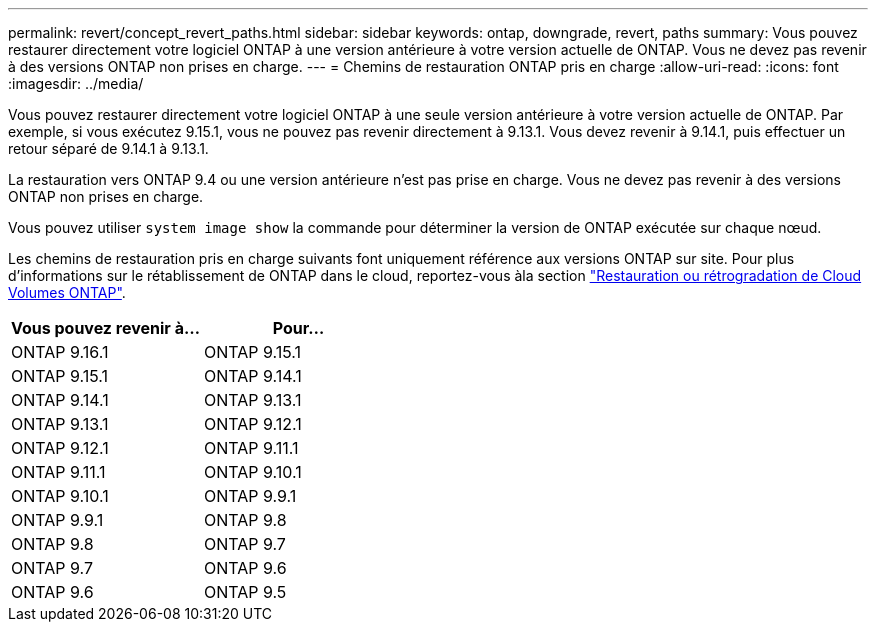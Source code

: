 ---
permalink: revert/concept_revert_paths.html 
sidebar: sidebar 
keywords: ontap, downgrade, revert, paths 
summary: Vous pouvez restaurer directement votre logiciel ONTAP à une version antérieure à votre version actuelle de ONTAP. Vous ne devez pas revenir à des versions ONTAP non prises en charge. 
---
= Chemins de restauration ONTAP pris en charge
:allow-uri-read: 
:icons: font
:imagesdir: ../media/


[role="lead"]
Vous pouvez restaurer directement votre logiciel ONTAP à une seule version antérieure à votre version actuelle de ONTAP. Par exemple, si vous exécutez 9.15.1, vous ne pouvez pas revenir directement à 9.13.1. Vous devez revenir à 9.14.1, puis effectuer un retour séparé de 9.14.1 à 9.13.1.

La restauration vers ONTAP 9.4 ou une version antérieure n'est pas prise en charge. Vous ne devez pas revenir à des versions ONTAP non prises en charge.

Vous pouvez utiliser `system image show` la commande pour déterminer la version de ONTAP exécutée sur chaque nœud.

Les chemins de restauration pris en charge suivants font uniquement référence aux versions ONTAP sur site. Pour plus d'informations sur le rétablissement de ONTAP dans le cloud, reportez-vous àla section https://docs.netapp.com/us-en/cloud-manager-cloud-volumes-ontap/task-updating-ontap-cloud.html#reverting-or-downgrading["Restauration ou rétrogradation de Cloud Volumes ONTAP"^].

[cols="2*"]
|===
| Vous pouvez revenir à... | Pour... 


 a| 
ONTAP 9.16.1
| ONTAP 9.15.1 


 a| 
ONTAP 9.15.1
| ONTAP 9.14.1 


 a| 
ONTAP 9.14.1
| ONTAP 9.13.1 


 a| 
ONTAP 9.13.1
| ONTAP 9.12.1 


 a| 
ONTAP 9.12.1
| ONTAP 9.11.1 


 a| 
ONTAP 9.11.1
| ONTAP 9.10.1 


 a| 
ONTAP 9.10.1
| ONTAP 9.9.1 


 a| 
ONTAP 9.9.1
| ONTAP 9.8 


 a| 
ONTAP 9.8
| ONTAP 9.7 


 a| 
ONTAP 9.7
| ONTAP 9.6 


 a| 
ONTAP 9.6
| ONTAP 9.5 
|===